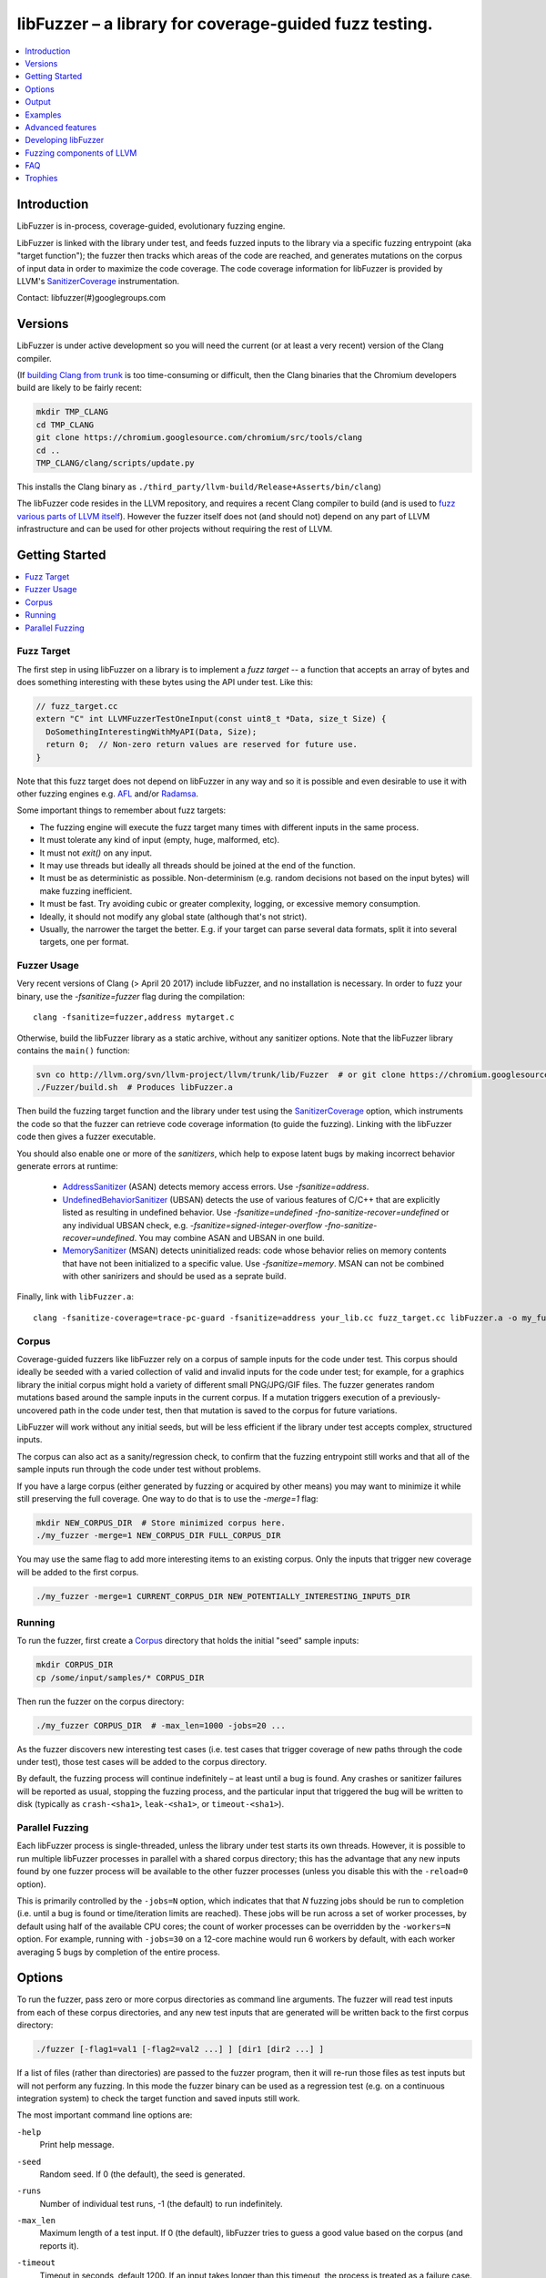 =======================================================
libFuzzer – a library for coverage-guided fuzz testing.
=======================================================
.. contents::
   :local:
   :depth: 1

Introduction
============

LibFuzzer is in-process, coverage-guided, evolutionary fuzzing engine.

LibFuzzer is linked with the library under test, and feeds fuzzed inputs to the
library via a specific fuzzing entrypoint (aka "target function"); the fuzzer
then tracks which areas of the code are reached, and generates mutations on the
corpus of input data in order to maximize the code coverage.
The code coverage
information for libFuzzer is provided by LLVM's SanitizerCoverage_
instrumentation.

Contact: libfuzzer(#)googlegroups.com

Versions
========

LibFuzzer is under active development so you will need the current
(or at least a very recent) version of the Clang compiler.

(If `building Clang from trunk`_ is too time-consuming or difficult, then
the Clang binaries that the Chromium developers build are likely to be
fairly recent:

.. code-block:: console

  mkdir TMP_CLANG
  cd TMP_CLANG
  git clone https://chromium.googlesource.com/chromium/src/tools/clang
  cd ..
  TMP_CLANG/clang/scripts/update.py

This installs the Clang binary as
``./third_party/llvm-build/Release+Asserts/bin/clang``)

The libFuzzer code resides in the LLVM repository, and requires a recent Clang
compiler to build (and is used to `fuzz various parts of LLVM itself`_).
However the fuzzer itself does not (and should not) depend on any part of LLVM
infrastructure and can be used for other projects without requiring the rest
of LLVM.


Getting Started
===============

.. contents::
   :local:
   :depth: 1

Fuzz Target
-----------

The first step in using libFuzzer on a library is to implement a
*fuzz target* -- a function that accepts an array of bytes and
does something interesting with these bytes using the API under test.
Like this:

.. code-block:: c++

  // fuzz_target.cc
  extern "C" int LLVMFuzzerTestOneInput(const uint8_t *Data, size_t Size) {
    DoSomethingInterestingWithMyAPI(Data, Size);
    return 0;  // Non-zero return values are reserved for future use.
  }

Note that this fuzz target does not depend on libFuzzer in any way
and so it is possible and even desirable to use it with other fuzzing engines
e.g. AFL_ and/or Radamsa_.

Some important things to remember about fuzz targets:

* The fuzzing engine will execute the fuzz target many times with different inputs in the same process.
* It must tolerate any kind of input (empty, huge, malformed, etc).
* It must not `exit()` on any input.
* It may use threads but ideally all threads should be joined at the end of the function.
* It must be as deterministic as possible. Non-determinism (e.g. random decisions not based on the input bytes) will make fuzzing inefficient.
* It must be fast. Try avoiding cubic or greater complexity, logging, or excessive memory consumption.
* Ideally, it should not modify any global state (although that's not strict).
* Usually, the narrower the target the better. E.g. if your target can parse several data formats, split it into several targets, one per format.


Fuzzer Usage
------------

Very recent versions of Clang (> April 20 2017) include libFuzzer,
and no installation is necessary.
In order to fuzz your binary, use the `-fsanitize=fuzzer` flag during the compilation::

   clang -fsanitize=fuzzer,address mytarget.c

Otherwise, build the libFuzzer library as a static archive, without any sanitizer
options. Note that the libFuzzer library contains the ``main()`` function:

.. code-block:: console

  svn co http://llvm.org/svn/llvm-project/llvm/trunk/lib/Fuzzer  # or git clone https://chromium.googlesource.com/chromium/llvm-project/llvm/lib/Fuzzer
  ./Fuzzer/build.sh  # Produces libFuzzer.a

Then build the fuzzing target function and the library under test using
the SanitizerCoverage_ option, which instruments the code so that the fuzzer
can retrieve code coverage information (to guide the fuzzing).  Linking with
the libFuzzer code then gives a fuzzer executable.

You should also enable one or more of the *sanitizers*, which help to expose
latent bugs by making incorrect behavior generate errors at runtime:

 - AddressSanitizer_ (ASAN) detects memory access errors. Use `-fsanitize=address`.
 - UndefinedBehaviorSanitizer_ (UBSAN) detects the use of various features of C/C++ that are explicitly
   listed as resulting in undefined behavior.  Use `-fsanitize=undefined -fno-sanitize-recover=undefined`
   or any individual UBSAN check, e.g.  `-fsanitize=signed-integer-overflow -fno-sanitize-recover=undefined`.
   You may combine ASAN and UBSAN in one build.
 - MemorySanitizer_ (MSAN) detects uninitialized reads: code whose behavior relies on memory
   contents that have not been initialized to a specific value. Use `-fsanitize=memory`.
   MSAN can not be combined with other sanirizers and should be used as a seprate build.

Finally, link with ``libFuzzer.a``::

  clang -fsanitize-coverage=trace-pc-guard -fsanitize=address your_lib.cc fuzz_target.cc libFuzzer.a -o my_fuzzer

Corpus
------

Coverage-guided fuzzers like libFuzzer rely on a corpus of sample inputs for the
code under test.  This corpus should ideally be seeded with a varied collection
of valid and invalid inputs for the code under test; for example, for a graphics
library the initial corpus might hold a variety of different small PNG/JPG/GIF
files.  The fuzzer generates random mutations based around the sample inputs in
the current corpus.  If a mutation triggers execution of a previously-uncovered
path in the code under test, then that mutation is saved to the corpus for
future variations.

LibFuzzer will work without any initial seeds, but will be less
efficient if the library under test accepts complex,
structured inputs.

The corpus can also act as a sanity/regression check, to confirm that the
fuzzing entrypoint still works and that all of the sample inputs run through
the code under test without problems.

If you have a large corpus (either generated by fuzzing or acquired by other means)
you may want to minimize it while still preserving the full coverage. One way to do that
is to use the `-merge=1` flag:

.. code-block:: console

  mkdir NEW_CORPUS_DIR  # Store minimized corpus here.
  ./my_fuzzer -merge=1 NEW_CORPUS_DIR FULL_CORPUS_DIR

You may use the same flag to add more interesting items to an existing corpus.
Only the inputs that trigger new coverage will be added to the first corpus.

.. code-block:: console

  ./my_fuzzer -merge=1 CURRENT_CORPUS_DIR NEW_POTENTIALLY_INTERESTING_INPUTS_DIR


Running
-------

To run the fuzzer, first create a Corpus_ directory that holds the
initial "seed" sample inputs:

.. code-block:: console

  mkdir CORPUS_DIR
  cp /some/input/samples/* CORPUS_DIR

Then run the fuzzer on the corpus directory:

.. code-block:: console

  ./my_fuzzer CORPUS_DIR  # -max_len=1000 -jobs=20 ...

As the fuzzer discovers new interesting test cases (i.e. test cases that
trigger coverage of new paths through the code under test), those test cases
will be added to the corpus directory.

By default, the fuzzing process will continue indefinitely – at least until
a bug is found.  Any crashes or sanitizer failures will be reported as usual,
stopping the fuzzing process, and the particular input that triggered the bug
will be written to disk (typically as ``crash-<sha1>``, ``leak-<sha1>``,
or ``timeout-<sha1>``).


Parallel Fuzzing
----------------

Each libFuzzer process is single-threaded, unless the library under test starts
its own threads.  However, it is possible to run multiple libFuzzer processes in
parallel with a shared corpus directory; this has the advantage that any new
inputs found by one fuzzer process will be available to the other fuzzer
processes (unless you disable this with the ``-reload=0`` option).

This is primarily controlled by the ``-jobs=N`` option, which indicates that
that `N` fuzzing jobs should be run to completion (i.e. until a bug is found or
time/iteration limits are reached).  These jobs will be run across a set of
worker processes, by default using half of the available CPU cores; the count of
worker processes can be overridden by the ``-workers=N`` option.  For example,
running with ``-jobs=30`` on a 12-core machine would run 6 workers by default,
with each worker averaging 5 bugs by completion of the entire process.


Options
=======

To run the fuzzer, pass zero or more corpus directories as command line
arguments.  The fuzzer will read test inputs from each of these corpus
directories, and any new test inputs that are generated will be written
back to the first corpus directory:

.. code-block:: console

  ./fuzzer [-flag1=val1 [-flag2=val2 ...] ] [dir1 [dir2 ...] ]

If a list of files (rather than directories) are passed to the fuzzer program,
then it will re-run those files as test inputs but will not perform any fuzzing.
In this mode the fuzzer binary can be used as a regression test (e.g. on a
continuous integration system) to check the target function and saved inputs
still work.

The most important command line options are:

``-help``
  Print help message.
``-seed``
  Random seed. If 0 (the default), the seed is generated.
``-runs``
  Number of individual test runs, -1 (the default) to run indefinitely.
``-max_len``
  Maximum length of a test input. If 0 (the default), libFuzzer tries to guess
  a good value based on the corpus (and reports it).
``-timeout``
  Timeout in seconds, default 1200. If an input takes longer than this timeout,
  the process is treated as a failure case.
``-rss_limit_mb``
  Memory usage limit in Mb, default 2048. Use 0 to disable the limit.
  If an input requires more than this amount of RSS memory to execute,
  the process is treated as a failure case.
  The limit is checked in a separate thread every second.
  If running w/o ASAN/MSAN, you may use 'ulimit -v' instead.
``-timeout_exitcode``
  Exit code (default 77) used if libFuzzer reports a timeout.
``-error_exitcode``
  Exit code (default 77) used if libFuzzer itself (not a sanitizer) reports a bug (leak, OOM, etc).
``-max_total_time``
  If positive, indicates the maximum total time in seconds to run the fuzzer.
  If 0 (the default), run indefinitely.
``-merge``
  If set to 1, any corpus inputs from the 2nd, 3rd etc. corpus directories
  that trigger new code coverage will be merged into the first corpus
  directory.  Defaults to 0. This flag can be used to minimize a corpus.
``-minimize_crash``
  If 1, minimizes the provided crash input.
  Use with -runs=N or -max_total_time=N to limit the number of attempts.
``-reload``
  If set to 1 (the default), the corpus directory is re-read periodically to
  check for new inputs; this allows detection of new inputs that were discovered
  by other fuzzing processes.
``-jobs``
  Number of fuzzing jobs to run to completion. Default value is 0, which runs a
  single fuzzing process until completion.  If the value is >= 1, then this
  number of jobs performing fuzzing are run, in a collection of parallel
  separate worker processes; each such worker process has its
  ``stdout``/``stderr`` redirected to ``fuzz-<JOB>.log``.
``-workers``
  Number of simultaneous worker processes to run the fuzzing jobs to completion
  in. If 0 (the default), ``min(jobs, NumberOfCpuCores()/2)`` is used.
``-dict``
  Provide a dictionary of input keywords; see Dictionaries_.
``-use_counters``
  Use `coverage counters`_ to generate approximate counts of how often code
  blocks are hit; defaults to 1.
``-use_value_profile``
  Use `value profile`_ to guide corpus expansion; defaults to 0.
``-only_ascii``
  If 1, generate only ASCII (``isprint``+``isspace``) inputs. Defaults to 0.
``-artifact_prefix``
  Provide a prefix to use when saving fuzzing artifacts (crash, timeout, or
  slow inputs) as ``$(artifact_prefix)file``.  Defaults to empty.
``-exact_artifact_path``
  Ignored if empty (the default).  If non-empty, write the single artifact on
  failure (crash, timeout) as ``$(exact_artifact_path)``. This overrides
  ``-artifact_prefix`` and will not use checksum in the file name. Do not use
  the same path for several parallel processes.
``-print_pcs``
  If 1, print out newly covered PCs. Defaults to 0.
``-print_final_stats``
  If 1, print statistics at exit.  Defaults to 0.
``-detect_leaks``
  If 1 (default) and if LeakSanitizer is enabled
  try to detect memory leaks during fuzzing (i.e. not only at shut down).
``-close_fd_mask``
  Indicate output streams to close at startup. Be careful, this will
  remove diagnostic output from target code (e.g. messages on assert failure).

   - 0 (default): close neither ``stdout`` nor ``stderr``
   - 1 : close ``stdout``
   - 2 : close ``stderr``
   - 3 : close both ``stdout`` and ``stderr``.
``-print_coverage``
   If 1, print coverage information as text at exit.
``-dump_coverage``
   If 1, dump coverage information as a .sancov file at exit.

For the full list of flags run the fuzzer binary with ``-help=1``.

Output
======

During operation the fuzzer prints information to ``stderr``, for example::

  INFO: Seed: 1523017872
  INFO: Loaded 1 modules (16 guards): [0x744e60, 0x744ea0), 
  INFO: -max_len is not provided, using 64
  INFO: A corpus is not provided, starting from an empty corpus
  #0	READ units: 1
  #1	INITED cov: 3 ft: 2 corp: 1/1b exec/s: 0 rss: 24Mb
  #3811	NEW    cov: 4 ft: 3 corp: 2/2b exec/s: 0 rss: 25Mb L: 1 MS: 5 ChangeBit-ChangeByte-ChangeBit-ShuffleBytes-ChangeByte-
  #3827	NEW    cov: 5 ft: 4 corp: 3/4b exec/s: 0 rss: 25Mb L: 2 MS: 1 CopyPart-
  #3963	NEW    cov: 6 ft: 5 corp: 4/6b exec/s: 0 rss: 25Mb L: 2 MS: 2 ShuffleBytes-ChangeBit-
  #4167	NEW    cov: 7 ft: 6 corp: 5/9b exec/s: 0 rss: 25Mb L: 3 MS: 1 InsertByte-
  ...

The early parts of the output include information about the fuzzer options and
configuration, including the current random seed (in the ``Seed:`` line; this
can be overridden with the ``-seed=N`` flag).

Further output lines have the form of an event code and statistics.  The
possible event codes are:

``READ``
  The fuzzer has read in all of the provided input samples from the corpus
  directories.
``INITED``
  The fuzzer has completed initialization, which includes running each of
  the initial input samples through the code under test.
``NEW``
  The fuzzer has created a test input that covers new areas of the code
  under test.  This input will be saved to the primary corpus directory.
``pulse``
  The fuzzer has generated 2\ :sup:`n` inputs (generated periodically to reassure
  the user that the fuzzer is still working).
``DONE``
  The fuzzer has completed operation because it has reached the specified
  iteration limit (``-runs``) or time limit (``-max_total_time``).
``RELOAD``
  The fuzzer is performing a periodic reload of inputs from the corpus
  directory; this allows it to discover any inputs discovered by other
  fuzzer processes (see `Parallel Fuzzing`_).

Each output line also reports the following statistics (when non-zero):

``cov:``
  Total number of code blocks or edges covered by the executing the current
  corpus.
``ft:``
  libFuzzer uses different signals to evaluate the code coverage:
  edge coverage, edge counters, value profiles, indirect caller/callee pairs, etc.
  These signals combined are called *features* (`ft:`).
``corp:``
  Number of entries in the current in-memory test corpus and its size in bytes.
``exec/s:``
  Number of fuzzer iterations per second.
``rss:``
  Current memory consumption.

For ``NEW`` events, the output line also includes information about the mutation
operation that produced the new input:

``L:``
  Size of the new input in bytes.
``MS: <n> <operations>``
  Count and list of the mutation operations used to generate the input.


Examples
========
.. contents::
   :local:
   :depth: 1

Toy example
-----------

A simple function that does something interesting if it receives the input
"HI!"::

  cat << EOF > test_fuzzer.cc
  #include <stdint.h>
  #include <stddef.h>
  extern "C" int LLVMFuzzerTestOneInput(const uint8_t *data, size_t size) {
    if (size > 0 && data[0] == 'H')
      if (size > 1 && data[1] == 'I')
         if (size > 2 && data[2] == '!')
         __builtin_trap();
    return 0;
  }
  EOF
  # Build test_fuzzer.cc with asan and link against libFuzzer.a
  clang++ -fsanitize=address -fsanitize-coverage=trace-pc-guard test_fuzzer.cc libFuzzer.a
  # Run the fuzzer with no corpus.
  ./a.out

You should get an error pretty quickly::

  INFO: Seed: 1523017872
  INFO: Loaded 1 modules (16 guards): [0x744e60, 0x744ea0), 
  INFO: -max_len is not provided, using 64
  INFO: A corpus is not provided, starting from an empty corpus
  #0	READ units: 1
  #1	INITED cov: 3 ft: 2 corp: 1/1b exec/s: 0 rss: 24Mb
  #3811	NEW    cov: 4 ft: 3 corp: 2/2b exec/s: 0 rss: 25Mb L: 1 MS: 5 ChangeBit-ChangeByte-ChangeBit-ShuffleBytes-ChangeByte-
  #3827	NEW    cov: 5 ft: 4 corp: 3/4b exec/s: 0 rss: 25Mb L: 2 MS: 1 CopyPart-
  #3963	NEW    cov: 6 ft: 5 corp: 4/6b exec/s: 0 rss: 25Mb L: 2 MS: 2 ShuffleBytes-ChangeBit-
  #4167	NEW    cov: 7 ft: 6 corp: 5/9b exec/s: 0 rss: 25Mb L: 3 MS: 1 InsertByte-
  ==31511== ERROR: libFuzzer: deadly signal
  ...
  artifact_prefix='./'; Test unit written to ./crash-b13e8756b13a00cf168300179061fb4b91fefbed


More examples
-------------

Examples of real-life fuzz targets and the bugs they find can be found
at http://tutorial.libfuzzer.info. Among other things you can learn how
to detect Heartbleed_ in one second.


Advanced features
=================
.. contents::
   :local:
   :depth: 1

Dictionaries
------------
LibFuzzer supports user-supplied dictionaries with input language keywords
or other interesting byte sequences (e.g. multi-byte magic values).
Use ``-dict=DICTIONARY_FILE``. For some input languages using a dictionary
may significantly improve the search speed.
The dictionary syntax is similar to that used by AFL_ for its ``-x`` option::

  # Lines starting with '#' and empty lines are ignored.

  # Adds "blah" (w/o quotes) to the dictionary.
  kw1="blah"
  # Use \\ for backslash and \" for quotes.
  kw2="\"ac\\dc\""
  # Use \xAB for hex values
  kw3="\xF7\xF8"
  # the name of the keyword followed by '=' may be omitted:
  "foo\x0Abar"



Tracing CMP instructions
------------------------

With an additional compiler flag ``-fsanitize-coverage=trace-cmp``
(see SanitizerCoverageTraceDataFlow_)
libFuzzer will intercept CMP instructions and guide mutations based
on the arguments of intercepted CMP instructions. This may slow down
the fuzzing but is very likely to improve the results.

Value Profile
-------------

*EXPERIMENTAL*.
With  ``-fsanitize-coverage=trace-cmp``
and extra run-time flag ``-use_value_profile=1`` the fuzzer will
collect value profiles for the parameters of compare instructions
and treat some new values as new coverage.

The current imlpementation does roughly the following:

* The compiler instruments all CMP instructions with a callback that receives both CMP arguments.
* The callback computes `(caller_pc&4095) | (popcnt(Arg1 ^ Arg2) << 12)` and uses this value to set a bit in a bitset.
* Every new observed bit in the bitset is treated as new coverage.


This feature has a potential to discover many interesting inputs,
but there are two downsides.
First, the extra instrumentation may bring up to 2x additional slowdown.
Second, the corpus may grow by several times.

Fuzzer-friendly build mode
---------------------------
Sometimes the code under test is not fuzzing-friendly. Examples:

  - The target code uses a PRNG seeded e.g. by system time and
    thus two consequent invocations may potentially execute different code paths
    even if the end result will be the same. This will cause a fuzzer to treat
    two similar inputs as significantly different and it will blow up the test corpus.
    E.g. libxml uses ``rand()`` inside its hash table.
  - The target code uses checksums to protect from invalid inputs.
    E.g. png checks CRC for every chunk.

In many cases it makes sense to build a special fuzzing-friendly build
with certain fuzzing-unfriendly features disabled. We propose to use a common build macro
for all such cases for consistency: ``FUZZING_BUILD_MODE_UNSAFE_FOR_PRODUCTION``.

.. code-block:: c++

  void MyInitPRNG() {
  #ifdef FUZZING_BUILD_MODE_UNSAFE_FOR_PRODUCTION
    // In fuzzing mode the behavior of the code should be deterministic.
    srand(0);
  #else
    srand(time(0));
  #endif
  }



AFL compatibility
-----------------
LibFuzzer can be used together with AFL_ on the same test corpus.
Both fuzzers expect the test corpus to reside in a directory, one file per input.
You can run both fuzzers on the same corpus, one after another:

.. code-block:: console

  ./afl-fuzz -i testcase_dir -o findings_dir /path/to/program @@
  ./llvm-fuzz testcase_dir findings_dir  # Will write new tests to testcase_dir

Periodically restart both fuzzers so that they can use each other's findings.
Currently, there is no simple way to run both fuzzing engines in parallel while sharing the same corpus dir.

You may also use AFL on your target function ``LLVMFuzzerTestOneInput``:
see an example `here <https://github.com/llvm-mirror/llvm/blob/master/lib/Fuzzer/afl/afl_driver.cpp>`__.

How good is my fuzzer?
----------------------

Once you implement your target function ``LLVMFuzzerTestOneInput`` and fuzz it to death,
you will want to know whether the function or the corpus can be improved further.
One easy to use metric is, of course, code coverage.
You can get the coverage for your corpus like this:

.. code-block:: console

  ./fuzzer CORPUS_DIR -runs=0 -print_coverage=1

This will run all tests in the CORPUS_DIR but will not perform any fuzzing.
At the end of the process it will print text describing what code has been covered and what hasn't.

Alternatively, use

.. code-block:: console

  ./fuzzer CORPUS_DIR -runs=0 -dump_coverage=1

which will dump a ``.sancov`` file with coverage information.
See SanitizerCoverage_ for details on querying the file using the ``sancov`` tool.

You may also use other ways to visualize coverage,
e.g. using `Clang coverage <http://clang.llvm.org/docs/SourceBasedCodeCoverage.html>`_,
but those will require
you to rebuild the code with different compiler flags.

User-supplied mutators
----------------------

LibFuzzer allows to use custom (user-supplied) mutators,
see FuzzerInterface.h_

Startup initialization
----------------------
If the library being tested needs to be initialized, there are several options.

The simplest way is to have a statically initialized global object inside
`LLVMFuzzerTestOneInput` (or in global scope if that works for you):

.. code-block:: c++

  extern "C" int LLVMFuzzerTestOneInput(const uint8_t *Data, size_t Size) {
    static bool Initialized = DoInitialization();
    ...

Alternatively, you may define an optional init function and it will receive
the program arguments that you can read and modify. Do this **only** if you
realy need to access ``argv``/``argc``.

.. code-block:: c++

   extern "C" int LLVMFuzzerInitialize(int *argc, char ***argv) {
    ReadAndMaybeModify(argc, argv);
    return 0;
   }


Leaks
-----

Binaries built with AddressSanitizer_ or LeakSanitizer_ will try to detect
memory leaks at the process shutdown.
For in-process fuzzing this is inconvenient
since the fuzzer needs to report a leak with a reproducer as soon as the leaky
mutation is found. However, running full leak detection after every mutation
is expensive.

By default (``-detect_leaks=1``) libFuzzer will count the number of
``malloc`` and ``free`` calls when executing every mutation.
If the numbers don't match (which by itself doesn't mean there is a leak)
libFuzzer will invoke the more expensive LeakSanitizer_
pass and if the actual leak is found, it will be reported with the reproducer
and the process will exit.

If your target has massive leaks and the leak detection is disabled
you will eventually run out of RAM (see the ``-rss_limit_mb`` flag).


Developing libFuzzer
====================

Building libFuzzer as a part of LLVM project and running its test requires
fresh clang as the host compiler and special CMake configuration:

.. code-block:: console

    cmake -GNinja  -DCMAKE_C_COMPILER=clang -DCMAKE_CXX_COMPILER=clang++ -DLLVM_USE_SANITIZER=Address -DLLVM_USE_SANITIZE_COVERAGE=YES -DCMAKE_BUILD_TYPE=Release -DLLVM_ENABLE_ASSERTIONS=ON /path/to/llvm
    ninja check-fuzzer


Fuzzing components of LLVM
==========================
.. contents::
   :local:
   :depth: 1

To build any of the LLVM fuzz targets use the build instructions above.

clang-format-fuzzer
-------------------
The inputs are random pieces of C++-like text.

.. code-block:: console

    ninja clang-format-fuzzer
    mkdir CORPUS_DIR
    ./bin/clang-format-fuzzer CORPUS_DIR

Optionally build other kinds of binaries (ASan+Debug, MSan, UBSan, etc).

Tracking bug: https://llvm.org/bugs/show_bug.cgi?id=23052

clang-fuzzer
------------

The behavior is very similar to ``clang-format-fuzzer``.

Tracking bug: https://llvm.org/bugs/show_bug.cgi?id=23057

llvm-as-fuzzer
--------------

Tracking bug: https://llvm.org/bugs/show_bug.cgi?id=24639

llvm-mc-fuzzer
--------------

This tool fuzzes the MC layer. Currently it is only able to fuzz the
disassembler but it is hoped that assembly, and round-trip verification will be
added in future.

When run in dissassembly mode, the inputs are opcodes to be disassembled. The
fuzzer will consume as many instructions as possible and will stop when it
finds an invalid instruction or runs out of data.

Please note that the command line interface differs slightly from that of other
fuzzers. The fuzzer arguments should follow ``--fuzzer-args`` and should have
a single dash, while other arguments control the operation mode and target in a
similar manner to ``llvm-mc`` and should have two dashes. For example:

.. code-block:: console

  llvm-mc-fuzzer --triple=aarch64-linux-gnu --disassemble --fuzzer-args -max_len=4 -jobs=10

Buildbot
--------

A buildbot continuously runs the above fuzzers for LLVM components, with results
shown at http://lab.llvm.org:8011/builders/sanitizer-x86_64-linux-fuzzer .

FAQ
=========================

Q. Why doesn't libFuzzer use any of the LLVM support?
-----------------------------------------------------

There are two reasons.

First, we want this library to be used outside of the LLVM without users having to
build the rest of LLVM. This may sound unconvincing for many LLVM folks,
but in practice the need for building the whole LLVM frightens many potential
users -- and we want more users to use this code.

Second, there is a subtle technical reason not to rely on the rest of LLVM, or
any other large body of code (maybe not even STL). When coverage instrumentation
is enabled, it will also instrument the LLVM support code which will blow up the
coverage set of the process (since the fuzzer is in-process). In other words, by
using more external dependencies we will slow down the fuzzer while the main
reason for it to exist is extreme speed.

Q. What about Windows then? The fuzzer contains code that does not build on Windows.
------------------------------------------------------------------------------------

Volunteers are welcome.

Q. When libFuzzer is not a good solution for a problem?
---------------------------------------------------------

* If the test inputs are validated by the target library and the validator
  asserts/crashes on invalid inputs, in-process fuzzing is not applicable.
* Bugs in the target library may accumulate without being detected. E.g. a memory
  corruption that goes undetected at first and then leads to a crash while
  testing another input. This is why it is highly recommended to run this
  in-process fuzzer with all sanitizers to detect most bugs on the spot.
* It is harder to protect the in-process fuzzer from excessive memory
  consumption and infinite loops in the target library (still possible).
* The target library should not have significant global state that is not
  reset between the runs.
* Many interesting target libraries are not designed in a way that supports
  the in-process fuzzer interface (e.g. require a file path instead of a
  byte array).
* If a single test run takes a considerable fraction of a second (or
  more) the speed benefit from the in-process fuzzer is negligible.
* If the target library runs persistent threads (that outlive
  execution of one test) the fuzzing results will be unreliable.

Q. So, what exactly this Fuzzer is good for?
--------------------------------------------

This Fuzzer might be a good choice for testing libraries that have relatively
small inputs, each input takes < 10ms to run, and the library code is not expected
to crash on invalid inputs.
Examples: regular expression matchers, text or binary format parsers, compression,
network, crypto.


Trophies
========
* GLIBC: https://sourceware.org/glibc/wiki/FuzzingLibc

* MUSL LIBC: `[1] <http://git.musl-libc.org/cgit/musl/commit/?id=39dfd58417ef642307d90306e1c7e50aaec5a35c>`__ `[2] <http://www.openwall.com/lists/oss-security/2015/03/30/3>`__

* `pugixml <https://github.com/zeux/pugixml/issues/39>`_

* PCRE: Search for "LLVM fuzzer" in http://vcs.pcre.org/pcre2/code/trunk/ChangeLog?view=markup;
  also in `bugzilla <https://bugs.exim.org/buglist.cgi?bug_status=__all__&content=libfuzzer&no_redirect=1&order=Importance&product=PCRE&query_format=specific>`_

* `ICU <http://bugs.icu-project.org/trac/ticket/11838>`_

* `Freetype <https://savannah.nongnu.org/search/?words=LibFuzzer&type_of_search=bugs&Search=Search&exact=1#options>`_

* `Harfbuzz <https://github.com/behdad/harfbuzz/issues/139>`_

* `SQLite <http://www3.sqlite.org/cgi/src/info/088009efdd56160b>`_

* `Python <http://bugs.python.org/issue25388>`_

* OpenSSL/BoringSSL: `[1] <https://boringssl.googlesource.com/boringssl/+/cb852981cd61733a7a1ae4fd8755b7ff950e857d>`_ `[2] <https://openssl.org/news/secadv/20160301.txt>`_ `[3] <https://boringssl.googlesource.com/boringssl/+/2b07fa4b22198ac02e0cee8f37f3337c3dba91bc>`_ `[4] <https://boringssl.googlesource.com/boringssl/+/6b6e0b20893e2be0e68af605a60ffa2cbb0ffa64>`_  `[5] <https://github.com/openssl/openssl/pull/931/commits/dd5ac557f052cc2b7f718ac44a8cb7ac6f77dca8>`_ `[6] <https://github.com/openssl/openssl/pull/931/commits/19b5b9194071d1d84e38ac9a952e715afbc85a81>`_

* `Libxml2
  <https://bugzilla.gnome.org/buglist.cgi?bug_status=__all__&content=libFuzzer&list_id=68957&order=Importance&product=libxml2&query_format=specific>`_ and `[HT206167] <https://support.apple.com/en-gb/HT206167>`_ (CVE-2015-5312, CVE-2015-7500, CVE-2015-7942)

* `Linux Kernel's BPF verifier <https://github.com/iovisor/bpf-fuzzer>`_

* Capstone: `[1] <https://github.com/aquynh/capstone/issues/600>`__ `[2] <https://github.com/aquynh/capstone/commit/6b88d1d51eadf7175a8f8a11b690684443b11359>`__

* file:`[1] <http://bugs.gw.com/view.php?id=550>`__  `[2] <http://bugs.gw.com/view.php?id=551>`__  `[3] <http://bugs.gw.com/view.php?id=553>`__  `[4] <http://bugs.gw.com/view.php?id=554>`__

* Radare2: `[1] <https://github.com/revskills?tab=contributions&from=2016-04-09>`__

* gRPC: `[1] <https://github.com/grpc/grpc/pull/6071/commits/df04c1f7f6aec6e95722ec0b023a6b29b6ea871c>`__ `[2] <https://github.com/grpc/grpc/pull/6071/commits/22a3dfd95468daa0db7245a4e8e6679a52847579>`__ `[3] <https://github.com/grpc/grpc/pull/6071/commits/9cac2a12d9e181d130841092e9d40fa3309d7aa7>`__ `[4] <https://github.com/grpc/grpc/pull/6012/commits/82a91c91d01ce9b999c8821ed13515883468e203>`__ `[5] <https://github.com/grpc/grpc/pull/6202/commits/2e3e0039b30edaf89fb93bfb2c1d0909098519fa>`__ `[6] <https://github.com/grpc/grpc/pull/6106/files>`__

* WOFF2: `[1] <https://github.com/google/woff2/commit/a15a8ab>`__

* LLVM: `Clang <https://llvm.org/bugs/show_bug.cgi?id=23057>`_, `Clang-format <https://llvm.org/bugs/show_bug.cgi?id=23052>`_, `libc++ <https://llvm.org/bugs/show_bug.cgi?id=24411>`_, `llvm-as <https://llvm.org/bugs/show_bug.cgi?id=24639>`_, `Demangler <https://bugs.chromium.org/p/chromium/issues/detail?id=606626>`_, Disassembler: http://reviews.llvm.org/rL247405, http://reviews.llvm.org/rL247414, http://reviews.llvm.org/rL247416, http://reviews.llvm.org/rL247417, http://reviews.llvm.org/rL247420, http://reviews.llvm.org/rL247422.

* Tensorflow: `[1] <https://da-data.blogspot.com/2017/01/finding-bugs-in-tensorflow-with.html>`__

* Ffmpeg: `[1] <https://github.com/FFmpeg/FFmpeg/commit/c92f55847a3d9cd12db60bfcd0831ff7f089c37c>`__  `[2] <https://github.com/FFmpeg/FFmpeg/commit/25ab1a65f3acb5ec67b53fb7a2463a7368f1ad16>`__  `[3] <https://github.com/FFmpeg/FFmpeg/commit/85d23e5cbc9ad6835eef870a5b4247de78febe56>`__ `[4] <https://github.com/FFmpeg/FFmpeg/commit/04bd1b38ee6b8df410d0ab8d4949546b6c4af26a>`__

* `Wireshark <https://bugs.wireshark.org/bugzilla/buglist.cgi?bug_status=UNCONFIRMED&bug_status=CONFIRMED&bug_status=IN_PROGRESS&bug_status=INCOMPLETE&bug_status=RESOLVED&bug_status=VERIFIED&f0=OP&f1=OP&f2=product&f3=component&f4=alias&f5=short_desc&f7=content&f8=CP&f9=CP&j1=OR&o2=substring&o3=substring&o4=substring&o5=substring&o6=substring&o7=matches&order=bug_id%20DESC&query_format=advanced&v2=libfuzzer&v3=libfuzzer&v4=libfuzzer&v5=libfuzzer&v6=libfuzzer&v7=%22libfuzzer%22>`_

.. _pcre2: http://www.pcre.org/
.. _AFL: http://lcamtuf.coredump.cx/afl/
.. _Radamsa: https://github.com/aoh/radamsa
.. _SanitizerCoverage: http://clang.llvm.org/docs/SanitizerCoverage.html
.. _SanitizerCoverageTraceDataFlow: http://clang.llvm.org/docs/SanitizerCoverage.html#tracing-data-flow
.. _AddressSanitizer: http://clang.llvm.org/docs/AddressSanitizer.html
.. _LeakSanitizer: http://clang.llvm.org/docs/LeakSanitizer.html
.. _Heartbleed: http://en.wikipedia.org/wiki/Heartbleed
.. _FuzzerInterface.h: https://github.com/llvm-mirror/llvm/blob/master/lib/Fuzzer/FuzzerInterface.h
.. _3.7.0: http://llvm.org/releases/3.7.0/docs/LibFuzzer.html
.. _building Clang from trunk: http://clang.llvm.org/get_started.html
.. _MemorySanitizer: http://clang.llvm.org/docs/MemorySanitizer.html
.. _UndefinedBehaviorSanitizer: http://clang.llvm.org/docs/UndefinedBehaviorSanitizer.html
.. _`coverage counters`: http://clang.llvm.org/docs/SanitizerCoverage.html#coverage-counters
.. _`value profile`: #value-profile
.. _`caller-callee pairs`: http://clang.llvm.org/docs/SanitizerCoverage.html#caller-callee-coverage
.. _BoringSSL: https://boringssl.googlesource.com/boringssl/
.. _`fuzz various parts of LLVM itself`: `Fuzzing components of LLVM`_
